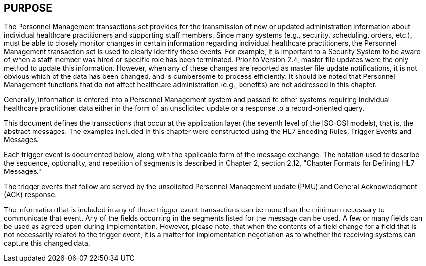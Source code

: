 == PURPOSE
[v291_section="15.2"]

The Personnel Management transactions set provides for the transmission of new or updated administration information about individual healthcare practitioners and supporting staff members. Since many systems (e.g., security, scheduling, orders, etc.), must be able to closely monitor changes in certain information regarding individual healthcare practitioners, the Personnel Management transaction set is used to clearly identify these events. For example, it is important to a Security System to be aware of when a staff member was hired or specific role has been terminated. Prior to Version 2.4, master file updates were the only method to update this information. However, when any of these changes are reported as master file update notifications, it is not obvious which of the data has been changed, and is cumbersome to process efficiently. It should be noted that Personnel Management functions that do not affect healthcare administration (e.g., benefits) are not addressed in this chapter.

Generally, information is entered into a Personnel Management system and passed to other systems requiring individual healthcare practitioner data either in the form of an unsolicited update or a response to a record-oriented query.

This document defines the transactions that occur at the application layer (the seventh level of the ISO-OSI models), that is, the abstract messages. The examples included in this chapter were constructed using the HL7 Encoding Rules, Trigger Events and Messages.

Each trigger event is documented below, along with the applicable form of the message exchange. The notation used to describe the sequence, optionality, and repetition of segments is described in Chapter 2, section 2.12, "Chapter Formats for Defining HL7 Messages."

The trigger events that follow are served by the unsolicited Personnel Management update (PMU) and General Acknowledgment (ACK) response.

The information that is included in any of these trigger event transactions can be more than the minimum necessary to communicate that event. Any of the fields occurring in the segments listed for the message can be used. A few or many fields can be used as agreed upon during implementation. However, please note, that when the contents of a field change for a field that is not necessarily related to the trigger event, it is a matter for implementation negotiation as to whether the receiving systems can capture this changed data.

